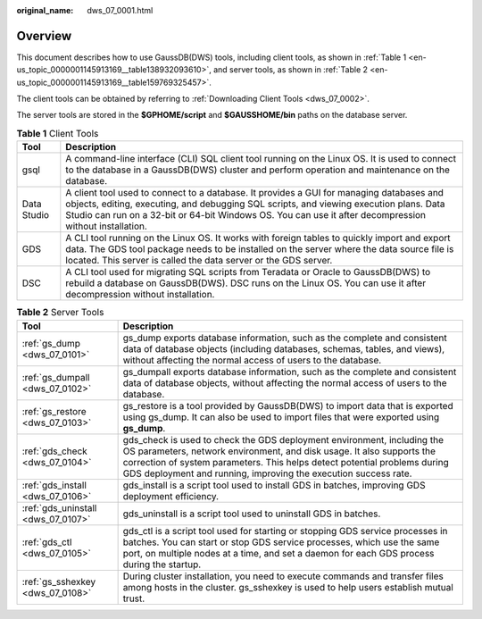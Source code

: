 :original_name: dws_07_0001.html

.. _dws_07_0001:

Overview
========

This document describes how to use GaussDB(DWS) tools, including client tools, as shown in :ref:`Table 1 <en-us_topic_0000001145913169__table138932093610>`, and server tools, as shown in :ref:`Table 2 <en-us_topic_0000001145913169__table159769325457>`.

The client tools can be obtained by referring to :ref:`Downloading Client Tools <dws_07_0002>`.

The server tools are stored in the **$GPHOME/script** and **$GAUSSHOME/bin** paths on the database server.

.. _en-us_topic_0000001145913169__table138932093610:

.. table:: **Table 1** Client Tools

   +-------------+-----------------------------------------------------------------------------------------------------------------------------------------------------------------------------------------------------------------------------------------------------------------------------------------------+
   | Tool        | Description                                                                                                                                                                                                                                                                                   |
   +=============+===============================================================================================================================================================================================================================================================================================+
   | gsql        | A command-line interface (CLI) SQL client tool running on the Linux OS. It is used to connect to the database in a GaussDB(DWS) cluster and perform operation and maintenance on the database.                                                                                                |
   +-------------+-----------------------------------------------------------------------------------------------------------------------------------------------------------------------------------------------------------------------------------------------------------------------------------------------+
   | Data Studio | A client tool used to connect to a database. It provides a GUI for managing databases and objects, editing, executing, and debugging SQL scripts, and viewing execution plans. Data Studio can run on a 32-bit or 64-bit Windows OS. You can use it after decompression without installation. |
   +-------------+-----------------------------------------------------------------------------------------------------------------------------------------------------------------------------------------------------------------------------------------------------------------------------------------------+
   | GDS         | A CLI tool running on the Linux OS. It works with foreign tables to quickly import and export data. The GDS tool package needs to be installed on the server where the data source file is located. This server is called the data server or the GDS server.                                  |
   +-------------+-----------------------------------------------------------------------------------------------------------------------------------------------------------------------------------------------------------------------------------------------------------------------------------------------+
   | DSC         | A CLI tool used for migrating SQL scripts from Teradata or Oracle to GaussDB(DWS) to rebuild a database on GaussDB(DWS). DSC runs on the Linux OS. You can use it after decompression without installation.                                                                                   |
   +-------------+-----------------------------------------------------------------------------------------------------------------------------------------------------------------------------------------------------------------------------------------------------------------------------------------------+

.. _en-us_topic_0000001145913169__table159769325457:

.. table:: **Table 2** Server Tools

   +------------------------------------+--------------------------------------------------------------------------------------------------------------------------------------------------------------------------------------------------------------------------------------------------------------------------------------------------+
   | Tool                               | Description                                                                                                                                                                                                                                                                                      |
   +====================================+==================================================================================================================================================================================================================================================================================================+
   | :ref:`gs_dump <dws_07_0101>`       | gs_dump exports database information, such as the complete and consistent data of database objects (including databases, schemas, tables, and views), without affecting the normal access of users to the database.                                                                              |
   +------------------------------------+--------------------------------------------------------------------------------------------------------------------------------------------------------------------------------------------------------------------------------------------------------------------------------------------------+
   | :ref:`gs_dumpall <dws_07_0102>`    | gs_dumpall exports database information, such as the complete and consistent data of database objects, without affecting the normal access of users to the database.                                                                                                                             |
   +------------------------------------+--------------------------------------------------------------------------------------------------------------------------------------------------------------------------------------------------------------------------------------------------------------------------------------------------+
   | :ref:`gs_restore <dws_07_0103>`    | gs_restore is a tool provided by GaussDB(DWS) to import data that is exported using gs_dump. It can also be used to import files that were exported using **gs_dump**.                                                                                                                           |
   +------------------------------------+--------------------------------------------------------------------------------------------------------------------------------------------------------------------------------------------------------------------------------------------------------------------------------------------------+
   | :ref:`gds_check <dws_07_0104>`     | gds_check is used to check the GDS deployment environment, including the OS parameters, network environment, and disk usage. It also supports the correction of system parameters. This helps detect potential problems during GDS deployment and running, improving the execution success rate. |
   +------------------------------------+--------------------------------------------------------------------------------------------------------------------------------------------------------------------------------------------------------------------------------------------------------------------------------------------------+
   | :ref:`gds_install <dws_07_0106>`   | gds_install is a script tool used to install GDS in batches, improving GDS deployment efficiency.                                                                                                                                                                                                |
   +------------------------------------+--------------------------------------------------------------------------------------------------------------------------------------------------------------------------------------------------------------------------------------------------------------------------------------------------+
   | :ref:`gds_uninstall <dws_07_0107>` | gds_uninstall is a script tool used to uninstall GDS in batches.                                                                                                                                                                                                                                 |
   +------------------------------------+--------------------------------------------------------------------------------------------------------------------------------------------------------------------------------------------------------------------------------------------------------------------------------------------------+
   | :ref:`gds_ctl <dws_07_0105>`       | gds_ctl is a script tool used for starting or stopping GDS service processes in batches. You can start or stop GDS service processes, which use the same port, on multiple nodes at a time, and set a daemon for each GDS process during the startup.                                            |
   +------------------------------------+--------------------------------------------------------------------------------------------------------------------------------------------------------------------------------------------------------------------------------------------------------------------------------------------------+
   | :ref:`gs_sshexkey <dws_07_0108>`   | During cluster installation, you need to execute commands and transfer files among hosts in the cluster. gs_sshexkey is used to help users establish mutual trust.                                                                                                                               |
   +------------------------------------+--------------------------------------------------------------------------------------------------------------------------------------------------------------------------------------------------------------------------------------------------------------------------------------------------+
